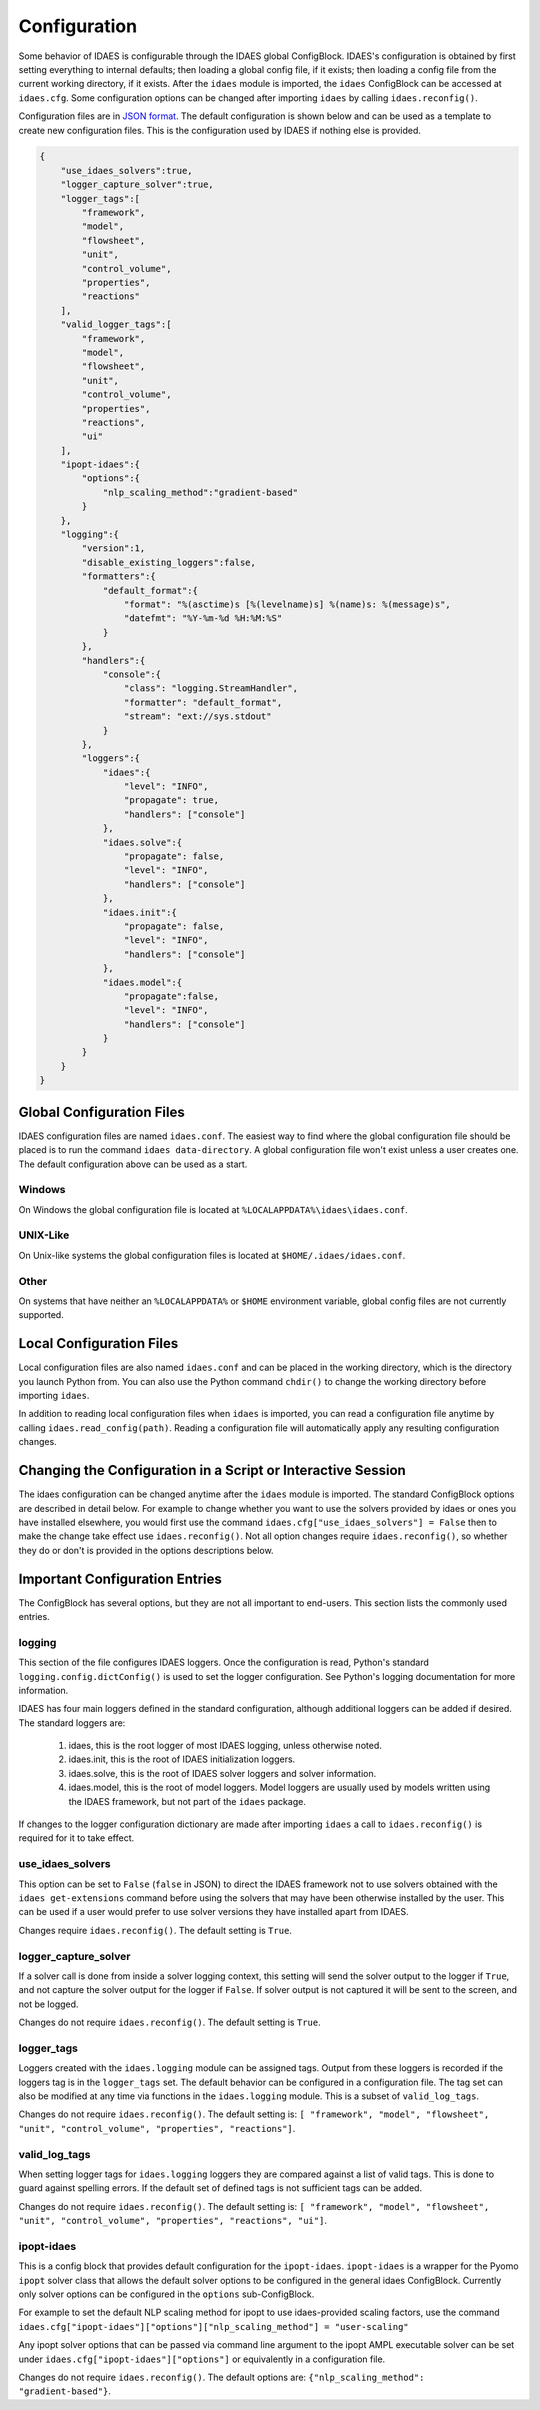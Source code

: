 Configuration
=============

.. module:: idaes.config
  :noindex:

Some behavior of IDAES is configurable through the IDAES global ConfigBlock.
IDAES's configuration is obtained by first setting everything to internal
defaults; then loading a global config file, if it exists; then loading a config
file from the current working directory, if it exists.  After the ``idaes``
module is imported, the ``idaes`` ConfigBlock can be accessed at ``idaes.cfg``.
Some configuration options can be changed after importing ``idaes`` by calling
``idaes.reconfig()``.

Configuration files are in `JSON format <https://www.json.org/json-en.html>`_.
The default configuration is shown below and can be used as a template to create
new configuration files. This is the configuration used by IDAES if nothing else
is provided.

.. code-block:: json

  {
      "use_idaes_solvers":true,
      "logger_capture_solver":true,
      "logger_tags":[
          "framework",
          "model",
          "flowsheet",
          "unit",
          "control_volume",
          "properties",
          "reactions"
      ],
      "valid_logger_tags":[
          "framework",
          "model",
          "flowsheet",
          "unit",
          "control_volume",
          "properties",
          "reactions",
          "ui"
      ],
      "ipopt-idaes":{
          "options":{
              "nlp_scaling_method":"gradient-based"
          }
      },
      "logging":{
          "version":1,
          "disable_existing_loggers":false,
          "formatters":{
              "default_format":{
                  "format": "%(asctime)s [%(levelname)s] %(name)s: %(message)s",
                  "datefmt": "%Y-%m-%d %H:%M:%S"
              }
          },
          "handlers":{
              "console":{
                  "class": "logging.StreamHandler",
                  "formatter": "default_format",
                  "stream": "ext://sys.stdout"
              }
          },
          "loggers":{
              "idaes":{
                  "level": "INFO",
                  "propagate": true,
                  "handlers": ["console"]
              },
              "idaes.solve":{
                  "propagate": false,
                  "level": "INFO",
                  "handlers": ["console"]
              },
              "idaes.init":{
                  "propagate": false,
                  "level": "INFO",
                  "handlers": ["console"]
              },
              "idaes.model":{
                  "propagate":false,
                  "level": "INFO",
                  "handlers": ["console"]
              }
          }
      }
  }

Global Configuration Files
--------------------------

IDAES configuration files are named ``idaes.conf``. The easiest way to find
where the global configuration file should be placed is to run the command
``idaes data-directory``.  A global configuration file won't exist unless a
user creates one. The default configuration above can be used as a start.

Windows
~~~~~~~

On Windows the global configuration file is located at
``%LOCALAPPDATA%\idaes\idaes.conf``.

UNIX-Like
~~~~~~~~~

On Unix-like systems the global configuration files is located at
``$HOME/.idaes/idaes.conf``.

Other
~~~~~

On systems that have neither an ``%LOCALAPPDATA%`` or ``$HOME`` environment
variable, global config files are not currently supported.

Local Configuration Files
-------------------------

Local configuration files are also named ``idaes.conf`` and can be placed in the
working directory, which is the directory you launch Python from.  You can also
use the Python command ``chdir()`` to change the working directory before
importing ``idaes``.

In addition to reading local configuration files when ``idaes`` is imported, you
can read a configuration file anytime by calling ``idaes.read_config(path)``.
Reading a configuration file will automatically apply any resulting
configuration changes.

Changing the Configuration in a Script or Interactive Session
-------------------------------------------------------------

The idaes configuration can be changed anytime after the ``idaes`` module is
imported.  The standard ConfigBlock options are described in detail below.  For
example to change whether you want to use the solvers provided by idaes or ones
you have installed elsewhere, you would first use the command
``idaes.cfg["use_idaes_solvers"] = False`` then to make the change take effect
use ``idaes.reconfig()``.  Not all option changes require ``idaes.reconfig()``,
so whether they do or don't is provided in the options descriptions below.

Important Configuration Entries
-------------------------------

The ConfigBlock has several options, but they are not all important to
end-users. This section lists the commonly used entries.

logging
~~~~~~~

This section of the file configures IDAES loggers.  Once the configuration is
read, Python's standard ``logging.config.dictConfig()`` is used to set the logger
configuration.  See Python's logging documentation for more information.

IDAES has four main loggers defined in the standard configuration, although
additional loggers can be added if desired.  The standard loggers are:

  1. idaes, this is the root logger of most IDAES logging, unless otherwise noted.

  2. idaes.init, this is the root of IDAES initialization loggers.

  3. idaes.solve, this is the root of IDAES solver loggers and solver information.

  4. idaes.model, this is the root of model loggers.  Model loggers are
     usually used by models written using the IDAES framework, but not
     part of the ``idaes`` package.

If changes to the logger configuration dictionary are made after importing
``idaes`` a call to ``idaes.reconfig()`` is required for it to take effect.

use_idaes_solvers
~~~~~~~~~~~~~~~~~

This option can be set to ``False`` (``false`` in JSON) to direct the IDAES
framework not to use solvers obtained with the ``idaes get-extensions`` command
before using the solvers that may have been otherwise installed by the user.
This can be used if a user would prefer to use solver versions they have
installed apart from IDAES.

Changes require ``idaes.reconfig()``.  The default setting is ``True``.

logger_capture_solver
~~~~~~~~~~~~~~~~~~~~~

If a solver call is done from inside a solver logging context, this setting will
send the solver output to the logger if ``True``, and not capture the solver output
for the logger if ``False``.  If solver output is not captured it will be sent to
the screen, and not be logged.

Changes do not require ``idaes.reconfig()``.  The default setting is ``True``.

logger_tags
~~~~~~~~~~~

Loggers created with the ``idaes.logging`` module can be assigned tags.  Output
from these loggers is recorded if the loggers tag is in the ``logger_tags`` set.
The default behavior can be configured in a configuration file. The tag set can
also be modified at any time via functions in the ``idaes.logging`` module. This
is a subset of ``valid_log_tags``.

Changes do not require ``idaes.reconfig()``.  The default setting is:
``[ "framework", "model", "flowsheet", "unit", "control_volume", "properties", "reactions"]``.

valid_log_tags
~~~~~~~~~~~~~~

When setting logger tags for ``idaes.logging`` loggers they are compared against
a list of valid tags.  This is done to guard against spelling errors. If the
default set of defined tags is not sufficient tags can be added.

Changes do not require ``idaes.reconfig()``.  The default setting is:
``[ "framework", "model", "flowsheet", "unit", "control_volume", "properties", "reactions", "ui"]``.

ipopt-idaes
~~~~~~~~~~~
This is a config block that provides default configuration for the ``ipopt-idaes``.
``ipopt-idaes`` is a wrapper for the Pyomo ``ipopt`` solver class that allows the
default solver options to be configured in the general idaes ConfigBlock.
Currently only solver options can be configured in the ``options`` sub-ConfigBlock.

For example to set the default NLP scaling method for ipopt to use idaes-provided
scaling factors, use the command
``idaes.cfg["ipopt-idaes"]["options"]["nlp_scaling_method"] = "user-scaling"``

Any ipopt solver options that can be passed via command line argument to the ipopt
AMPL executable solver can be set under ``idaes.cfg["ipopt-idaes"]["options"]``
or equivalently in a configuration file.

Changes do not require ``idaes.reconfig()``.  The default options are:
``{"nlp_scaling_method": "gradient-based"}``.
